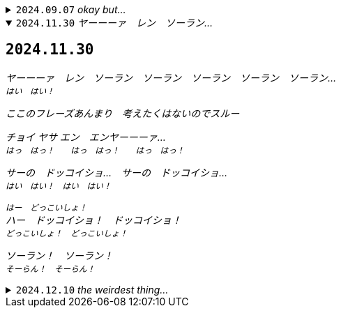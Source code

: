 .`2024.09.07` _okay but..._
[%collapsible]
====
[discrete]
== `2024.09.07`

okay but why do 100 people "follow" this account...?

you guys are weird
====

.`2024.11.30` _ヤーーーァ　レン　ソーラン…_

[%collapsible%open]
====
[discrete]
== `2024.11.30`

_ヤーーーァ　レン　ソーラン　ソーラン　ソーラン　ソーラン　ソーラン…_ +
^_はい　はい！_^

_ここのフレーズあんまり　考えたくはないのでスルー_

_チョイ ヤサ エン　エンヤーーーァ…_ +
^_はっ　はっ！　　はっ　はっ！　　はっ　はっ！_^

_サーの　ドッコイショ…　サーの　ドッコイショ…_ +
^_はい　はい！　はい　はい！_^

^_はー　どっこいしょ！_^ +
_ハー　ドッコイショ！　ドッコイショ！_ +
^_どっこいしょ！　どっこいしょ！_^

_ソーラン！　ソーラン！_ +
^_そーらん！　そーらん！_^
====

.`2024.12.10` _the weirdest thing..._
[%collapsible]
====
[discrete]
== `2024.12.10`

the weirdest thing is how consistently active this account is this year compared to previous years.

.2024
--
image::assets/20241210-heatmap2024.png[Github commit heatmap for 2024]
--

.2023
--
image::assets/20241210-heatmap2023.png[GitHub commit heatmap for 2023]
--
====
